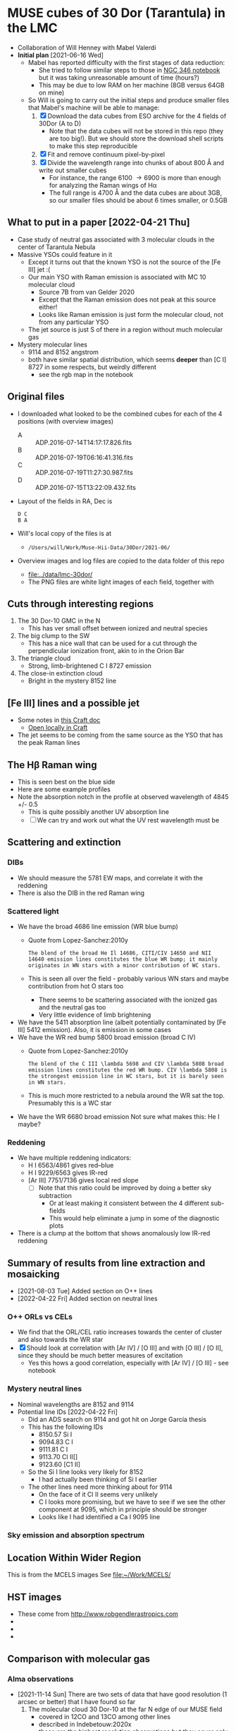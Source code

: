 * MUSE cubes of 30 Dor (Tarantula) in the LMC

+ Collaboration of Will Henney with Mabel Valerdi
+ *Initial plan* [2021-06-16 Wed]
  + Mabel has reported difficulty with the first stages of data reduction:
    + She tried to follow similar steps to those in [[file:~/Dropbox/muse-hii-regions/notebooks/02-00-raman-wings.ipynb][NGC 346 notebook]] but it was taking unreasonable amount of time (hours?)
    + This may be due to low RAM on her machine (8GB versus 64GB on mine)
  + So Will is going to carry out the initial steps and produce smaller files that Mabel's machine will be able to manage:
    1. [X] Download the data cubes from ESO archive for the 4 fields of 30Dor (A to D)
       - Note that the data cubes will not be stored in this repo (they are too big!).  But we should store the download shell scripts to make this step reproducible
    2. [X] Fit and remove continuum pixel-by-pixel
    3. [X] Divide the wavelength range into chunks of about 800 \AA and write out smaller cubes
       - For instance, the range 6100 \to 6900 is more than enough for analyzing the Raman wings of H\alpha
       - The full range is 4700 \AA and the data cubes are about 3GB, so our smaller files should be about 6 times smaller, or 0.5GB



** What to put in a paper [2022-04-21 Thu]
- Case study of neutral gas associated with 3 molecular clouds in the center of Tarantula Nebula
- Massive YSOs could feature in it
  + Except it turns out that the known YSO is not the source of the [Fe III] jet :(
  + Our main YSO with Raman emission is associated with MC 10 molecular cloud
    + Source 7B from van Gelder 2020
    + Except that the Raman emission does not peak at this source either!
    + Looks like Raman emission is just form the molecular cloud, not from any particular YSO
  + The jet source is just S of there in a region without much molecular gas
- Mystery molecular lines
  + 9114 and 8152 angstrom
  + both have similar spatial distribution, which seems *deeper* than [C I] 8727 in some respects, but weirdly different
    + see the rgb map in the notebook
    
** Original files
+ I downloaded what looked to be the combined cubes for each of the 4 positions (with overview images)
  + A :: ADP.2016-07-14T14:17:17.826.fits
  + B :: ADP.2016-07-19T06:16:41.316.fits
  + C :: ADP.2016-07-19T11:27:30.987.fits
  + D :: ADP.2016-07-15T13:22:09.432.fits
+ Layout of the fields in RA, Dec is
  : D C
  : B A 
+ Will's local copy of the files is at
  + ~/Users/will/Work/Muse-Hii-Data/30Dor/2021-06/~
+ Overview images and log files are copied to the data folder of this repo
  + [[file:../data/lmc-30dor/]]
  + The PNG files are white light images of each field, together with 



** Cuts through interesting regions
1. The 30 Dor-10 GMC in the N
   - This has ver small offset between ionized and neutral species
2. The big clump to the SW
   - This has a nice wall that can be used for a cut through the perpendicular ionization front, akin to in the Orion Bar
3. The triangle cloud
   - Strong, limb-brightened C I 8727 emission
4. The close-in extinction cloud
   - Bright in the mystery 8152 line

   


** [Fe III] lines and a possible jet
+ Some notes in [[https://www.craft.do/s/rNuIpgvsEx8WxD][this Craft doc]]
  + [[shell:open 'craftdocs://open?blockId=5FDEE6BB-3693-4405-A759-DB82453D6947&spaceId=ebf58611-71d2-f72d-500b-350bfc7b0451'][Open locally in Craft]]
+ The jet seems to be coming from the same source as the YSO that has the peak Raman lines

** The H\beta Raman wing
:PROPERTIES:
:ATTACH_DIR: /Users/will/Dropbox/muse-hii-regions/docs/lmc-30dor_att
:END:
+ This is seen best on the blue side
+ Here are some example profiles
  [[file:lmc-30dor_att/screenshot-20210809-215942.png]]
+ Note the absorption notch in the profile at observed wavelength of 4845 +/- 0.5
  + This is quite possibly another UV absorption line
  + [ ] We can try and work out what the UV rest wavelength must be


** Scattering and extinction

*** DIBs
+ We should measure the 5781 EW maps, and correlate it with the reddening
+ There is also the DIB in the red Raman wing
*** Scattered light
+ We have the broad 4686 line emission (WR blue bump)
  + Quote from Lopez-Sanchez:2010y
    : The blend of the broad He Il 14686, CITI/CIV 14650 and NII 14640 emission lines constitutes the blue WR bump; it mainly originates in WN stars with a minor contribution of WC stars.
  + This is seen all over the field - probably various WN stars and maybe contribution from hot O stars too
    + There seems to be scattering associated with the ionized gas and the neutral gas too
    + Very little evidence of limb brightening
+ We have the 5411 absorption line (albeit potentially contaminated by [Fe III] 5412 emission).  Also, it is emission in some cases
+ We have the WR red bump 5800 broad emission (broad C IV)
  + Quote from Lopez-Sanchez:2010y
    : The blend of the C III \lambda 5698 and CIV \lambda 5808 broad emission lines constitutes the red WR bump. CIV \lambda 5808 is the strongest emission line in WC stars, but it is barely seen in WN stars.
  + This is much more restricted to a nebula around the WR sat the top. Presumably this is a WC star
+ We have the WR 6680 broad emission Not sure what makes this: He I maybe?
*** Reddening
+ We have multiple reddening indicators:
  + H I 6563/4861 gives red--blue
  + H I 9229/6563 gives IR-red
  + [Ar III] 7751/7136 gives local red slope
    + [ ] Note that this ratio could be improved by doing a better sky subtraction
      + Or at least making it consistent between the 4 different sub-fields
      + This would help eliminate a jump in some of the diagnostic plots
+ There is a clump at the bottom that shows anomalously low IR-red reddening
    

** Summary of results from line extraction and mosaicking
+ [2021-08-03 Tue] Added section on O++ lines
+ [2022-04-22 Fri] Added section on neutral lines
*** O++ ORLs vs CELs
+ We find that the ORL/CEL ratio increases towards the center of cluster and also towards the WR star
+ [X] Should look at correlation with [Ar IV] / [O III] and with [O III] / [O II], since they should be much better measures of excitation
  + Yes this hows a good correlation, especially with [Ar IV] / [O III] - see notebook
*** Mystery neutral lines
+ Nominal wavelengths are 8152 and 9114
+ Potential line IDs [2022-04-22 Fri]
  + Did an ADS search on 9114 and got hit on Jorge García thesis
  + This has the following IDs
    + 8150.57 Si I
    + 9094.83 C I
    + 9111.81 C I
    + 9113.70 Cl II[]
    + 9123.60 [C1 II]
  + So the Si I line looks very likely for 8152
    + I had actually been thinking of Si I earlier
  + The other lines need more thinking about for 9114
    + On the face of it Cl II seems very unlikely
    + C I looks more promising, but we have to see if we see the other component at 9095, which in principle should be stronger
    + Looks like I had identified a Ca I 9095 line
*** Sky emission and absorption spectrum

** Location Within Wider Region
:PROPERTIES:
:ATTACH_DIR: /Users/will/Dropbox/muse-hii-regions/docs/lmc-30dor_att
:END:
[[file:lmc-30dor_att/screenshot-20210728-231746.png]]
This is from the MCELS images
[[file:lmc-30dor_att/screenshot-20210728-231844.png]]
See [[file:~/Work/MCELS/]]


** HST images
+ These come from http://www.robgendlerastropics.com
+ [[file:hst-images/Tarantula-HST-ESO-HR.jpg]]
+ [[file:hst-images/Tarantula-HST-ESO-LL.jpg]]
+ [[file:hst-images/Tarantula-HST-ESO-annotated.jpg]]


** Comparison with molecular gas

*** Alma observations
+ [2021-11-14 Sun] There are two sets of data that have good resolution (1 arcsec or better) that I have found so far
  1. The molecular cloud 30 Dor-10 at the far N edge of our MUSE field
     - covered in 12CO and 13CO among other lines
     - described in Indebetouw:2020x
     - these are the highest resolution observations but they cover only a small area that overlaps with MUSE
     - The integrated and peak maps are in [[file:../big-data/30-Dor-Radio/]]
       - ~Alma-2013.1.00346.S-30_doradus_13CO21-peak.fits~
       - ~Alma-2013.1.00346.S-30_doradus_13CO21-sum.fits~
  2. Three fields that cover the entire area except for the SW corner
     + The data is enormous - too big to put on Dropbox
     + Originals stored locally in ~/Users/will/Work/Alma-Data/LMC-30-Dor/2019.1.00843.S/~
     + No paper published so far
     + The best line I have found so far is in spectral window 25 (~spw25~)
       - 12CO v=0 2-1
       - Extract from the FITS header:
         #+begin_example
           CTYPE3  = 'FREQ    '                                                            
           CRVAL3  =   2.302808527260E+11                                                  
           CDELT3  =   6.103865753174E+04                                                  
           CRPIX3  =   1.000000000000E+00                                                  
           CUNIT3  = 'Hz      '
           ...
           RESTFRQ =   2.305380000000E+11 /Rest Frequency (Hz)                             
           SPECSYS = 'LSRK    '           /Spectral reference frame                        
           ALTRVAL =   3.343952551877E+05 /Alternate frequency reference value             
           ALTRPIX =   1.000000000000E+00 /Alternate frequency reference pixel             
           VELREF  =                  257 /1 LSR, 2 HEL, 3 OBS, +256 Radio       
         #+end_example
         - Apparently, ~ALTRVAL~ is the velocity of pixel 1:
           : 2.99792458e8 (2.305380000000E+11 - 2.302808527260E+11) / 2.305380000000E+11
           : = 334395.255188 m
           so that checks out.  Units are m/s
         - so velocity pixels are 2.99792458e8 6.103865753174E+04 / 2.305380000000E+11 = 79.3748933989 m/s
         - So in principal, we could change the FITS header to have
            #+begin_example
              CTYPE3  = 'VRAD'                                                            
              CRVAL3  =   3.343952551877E+05
              CDELT3  =   -79.3748933989
              CRPIX3  =   1.000000000000E+00
              CUNIT3  = 'm/s'
            #+end_example
            This says that we have "Radio Velocity", which is defined in Greisen:2006a as
     + Weaker lines:
       + spw29: 2.203986840000E+11 Hz 13CO v=0 2-1
       + spw31: 2.182221920000E+11 Hz H2CO Formaldehyde - very weak
         + Other H2CO bands are spw33 and spw35 but they are even weaker
       + spw37: 2.195603580000E+11 Hz C180 v=0 2-1 - very weak
       + So for some fields I am only downloading spw25 and spw29 to save time


**** Making moment maps and channel maps of CO

+ This is done in the notebook [[file:../notebooks/05-10-LMC-30dor-molecular-maps.ipynb]]


*** Combining ALMA maps with lower-resolution observations
+ This would be good to fill in the noisiest regions of the ALMA map, where there is not much signal
+ To do this properly is hard
  + See Kong:2018a
+ But we will do it a simpler way:
  + Take the low-resolution observations I_A (synthesized beam width W_A)
  + And the high-resolution observations I_B (synthesized beam width W_B < W_A)
  + Combine as I_A - (I_B \star K) + I_B
    + Where \star is convolution
    + And K is smoothing kernel of width W = (W_A^2 - W_B^2)^{1/2}
+ One possible problem is that the sensitivity of the two instruments could be different
  + In which case we would need to apply a scaling factor to one or the other
+ We have the option of doing it channel-by-channel or of just the integrated map
**** Maps from Okada:2019r
+ The mm maps are from APEX
  + 12CO 2-1 has HPBW of 27.1 arcsec
  + Sampled to 10 arcsec pixels
+ https://vizier.cds.unistra.fr/viz-bin/VizieR?-source=J/A%2BA/621/A62
  + That is where you can download all the maps from
+ 

*** Kinematics of the CO emission
+ In many areas, there seems to be a pronounced gradient with radius: bluer at small radii, redder at large radii
+ The velocity range of the CO emission seems similar to that of the optical lines
+ Point by point comparison between CO and [S II] suggests that the velocities are at least partially correlated.
  + But I need to look at this more systematically



**** Conversion from LSRK to Barycentric
+ Radio observations tend to use Local Standard of Rest frame LSRK
  + I have a long discussion of this in [[file:../../KeckProplyd/keck-raman.org][file:~/Dropbox/KeckProplyd/keck-raman.org]]
  + I traced it back to Gordon:1976a - here is a quote:
    : The conventional reference frame used for galactic studies is essentially
    : that of standard solar motion. The convention of Local Standard of Rest	    
    : (LSR) assumes the sun to move at the rounded velocity of 20.0 km/sec toward  
    : 18h RA and 30° DEC (1900.0).
+ Optical observations tend to use heliocentric or barycentric (almost the same)
+ Here I will calculate the conversion between the two of them for 30 Dor
  #+begin_src python :results output verbatim
    from pathlib import Path
    from astropy.wcs import WCS
    import astropy.coordinates as coord
    from astropy.time import Time
    import astropy.units as u
    from astropy.io import fits
    import numpy as np

    # Choose any of the MUSE images to get the coordinates from
    fitspath = Path.cwd().parent / "data" / "lmc-30dor-ABCD-oiii-4959-bin01-sum.fits"
    hdu =  fits.open(fitspath)["DATA"]

    # Get coordinates from header and convert to Galactic
    w = WCS(hdu.header)
    ra, dec = w.wcs.crval
    c0 = coord.SkyCoord(ra, dec, unit=u.deg).galactic

    # Definition of LSRK velocity in Cartesian Galactic frame (km/s)
    U, V, W = 10.27, 15.32, 7.74

    # Galactic longitude and latitude in radians
    lll, bbb = c0.l.radian, c0.b.radian

    # Dot product with unit vector to get the V(LSR) - V(HEL)
    vlsr = U*np.cos(lll)*np.cos(bbb) + V*np.sin(lll)*np.cos(bbb) + W*np.sin(bbb)

    print(f"V(LSR) - V(HEL) = {vlsr:.2f} km/s")
  #+end_src

  #+RESULTS:
  : V(LSR) - V(HEL) = -15.49 km/s
+ *Conclusions*
  + V(LSR) = V(HEL) - 15.49 km/s
  + So we subtract 15.5 from the heliocentric velocities to get the LSR ones
  + This means that the systemic velocity of 265 km/s from Castro et al becomes VLSRK = 249.5 km/s
  + So the blueshifted 250 km/s clump of Ha in the I-V diagrams corresponds to VLSRK = 234.5 km/s
